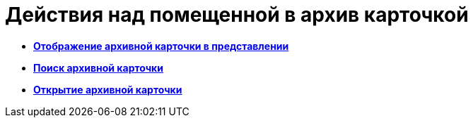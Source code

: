 = Действия над помещенной в архив карточкой

* *xref:../topics/Archive_Display_Card_in_View.adoc[Отображение архивной карточки в представлении]* +
* *xref:../topics/Archive_Search_Cards.adoc[Поиск архивной карточки]* +
* *xref:../topics/Archive_Opening_Cards.adoc[Открытие архивной карточки]* +
